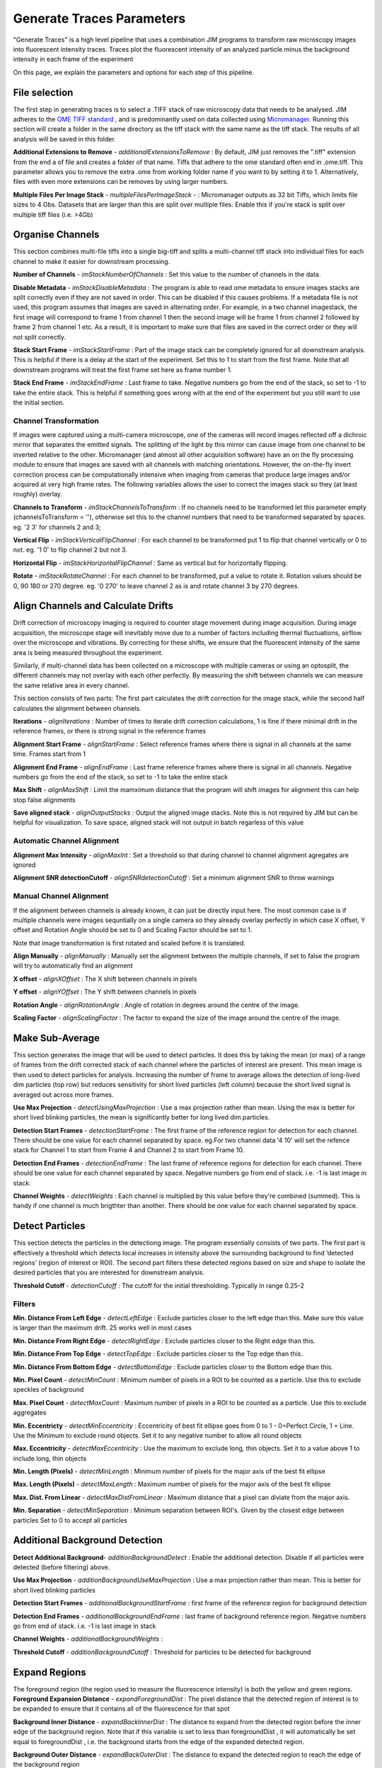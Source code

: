 **************************
Generate Traces Parameters
**************************

"Generate Traces" is a high level pipeline that uses a combination JIM programs to transform raw microscopy images into fluorescent intensity traces. Traces plot the fluorescent intensity of an analyzed particle minus the background intensity in each frame of the experiment

On this page, we explain the parameters and options for each step of this pipeline.

File selection
==============
The first step in generating traces is to select a .TIFF stack of raw microscopy data that needs to be analysed. 
JIM adheres to the `OME TIFF standard <https://docs.openmicroscopy.org/ome-model/5.6.3/ome-tiff>`_ , and is predominantly used on data collected using `Micromanager <https://https://micro-manager.org/>`_.
Running this section will create a folder in the same directory as the tiff stack with the same name as the tiff stack. The results of all analysis will be saved in this folder.

**Additional Extensions to Remove** - *additionalExtensionsToRemove* : By default, JIM just removes the ".tiff" extension from the end a of file and creates a folder of that name. Tiffs that adhere to the ome standard often end in .ome.tiff. This parameter allows you to remove the extra .ome from working folder name if you want to by setting it to 1. Alternatively, files with even more extensions can be removes by using larger numbers.

**Multiple Files Per Image Stack** - *multipleFilesPerImageStack* -  : Micromanager outputs as 32 bit Tiffs, which limits file sizes to 4 Gbs. Datasets that are larger than this are split over multiple files. Enable this if you're stack is split over multiple tiff files (i.e. >4Gb)

Organise Channels
=================
This section combines multi-file tiffs into a single big-tiff and splits a multi-channel tiff stack into individual files for each channel to make it easier for downstream processing.

**Number of Channels** - *imStackNumberOfChannels* : Set this value to the number of channels in the data.

**Disable Metadata** - *imStackDisableMetadata* : The program is able to read ome metadata to ensure images stacks are split correctly even if they are not saved in order. This can be disabled if this causes problems. If a metadata file is not used, this program assumes that images are saved in alternating order. For example, in a two channel imagestack, the first image will correspond to frame 1 from channel 1 then the second image will be frame 1 from channel 2 followed by frame 2 from channel 1 etc. As a result, it is important to make sure that files are saved in the correct order or they will not split correctly.

**Stack Start Frame** - *imStackStartFrame* : Part of the image stack can be completely ignored for all downstream analysis. This is helpful if there is a delay at the start of the experiment. Set this to 1 to start from the first frame. Note that all downstream programs will treat the first frame set here as frame number 1.

**Stack End Frame** - *imStackEndFrame* : Last frame to take. Negative numbers go from the end of the stack, so set to -1 to take the entire stack. This is helpful if something goes wrong with at the end of the experiment but you still want to use the initial section.

Channel Transformation
----------------------
If images were captured using a multi-camera microscope, one of the cameras will record images reflected off a dichroic mirror that separates the emitted signals. The splitting of the light by this mirror can cause image from one channel to be inverted relative to the other. Micromanager (and almost all other acquisition software) have an on the fly processing module to ensure that images are saved with all channels with matching orientations. However, the on-the-fly invert correction process can be computationally intensive when imaging from  cameras that produce large images and/or acquired at very high frame rates. The following variables allows the user to correct the images stack so they (at least roughly) overlay. 

**Channels to Transform** - *imStackChannelsToTransform* : If no channels need to be transformed let this parameter empty (channelsToTransform = ''), otherwise set this to the channel numbers that need to be transformed separated by spaces. eg. '2 3' for channels 2 and 3;

**Vertical Flip** - *imStackVerticalFlipChannel* : For each channel to be transformed put 1 to flip that channel vertically or 0 to not. eg. '1 0' to flip channel 2 but not 3.

**Horizontal Flip** - *imStackHorizontalFlipChannel* : Same as vertical but for horizontally flipping.

**Rotate** - *imStackRotateChannel* : For each channel to be transformed, put a value to rotate it. Rotation values should be 0, 90 180 or 270 degree. eg. '0 270' to leave channel 2 as is and rotate channel 3 by 270 degrees.


Align Channels and Calculate Drifts
===================================
Drift correction of microscopy imaging is required to counter stage movement during image acquisition. During image acquisition, the microscope stage will inevitably move due to a number of factors including thermal fluctuations, airflow over the microscope and vibrations. By correcting for these shifts, we ensure that the fluorescent intensity of the same area is being measured throughout the experiment.

Similarly, if multi-channel data has been collected on a microscope with multiple cameras or using an optosplit, the different channels may not overlay with each other perfectly. By measuring the shift between channels we can measure the same relative area in every channel.  

This section consists of two parts: The first part calculates the drift correction for the image stack, while the second half calculates the alignment between channels.


**Iterations** - *alignIterations* : Number of times to iterate drift correction calculations, 1 is fine if there minimal drift in the reference frames, or there is strong signal in the reference frames

**Alignment Start Frame** - *alignStartFrame* :  Select reference frames where there is signal in all channels at the same time. Frames start from 1

**Alignment End Frame** - *alignEndFrame* : Last frame reference frames where there is signal in all channels. Negative numbers go from the end of the stack, so set to -1 to take the entire stack

**Max Shift** - *alignMaxShift* : Limit the mamximum distance that the program will shift images for alignment this can help stop false alignments

**Save aligned stack** - *alignOutputStacks* : Output the aligned image stacks. Note this is not required by JIM but can be helpful for visualization. To save space, aligned stack will not output in batch regarless of this value

Automatic Channel Alignment
---------------------------

**Alignment Max Intensity** - *alignMaxInt* :  Set a threshold so that during channel to channel alignment agregates are ignored

**Alignment SNR detectionCutoff** - *alignSNRdetectionCutoff* : Set a minimum alignment SNR to throw warnings 

Manual Channel Alignment
---------------------------

If the alignment between channels is already known, it can just be directly input here. The most common case is if multiple channels were images sequntially on a single camera so they already overlay perfectly in which case X offset, Y offset and Rotation Angle should be set to 0 and Scaling Factor should be set to 1.

Note that image transformation is first rotated and scaled before it is translated.

**Align Manually** - *alignManually* : Manually set the alignment between the multiple channels, If set to false the program will try to automatically find an alignment

**X offset** - *alignXOffset* : The X shift between channels in pixels

**Y offset** - *alignYOffset* : The Y shift between channels in pixels

**Rotation Angle** - *alignRotationAngle* : Angle of rotation in degrees around the centre of the image.

**Scaling Factor** - *alignScalingFactor* : The factor to expand the size of the image around the centre of the image. 

Make Sub-Average
================

This section generates the image that will be used to detect particles. It does this by taking the mean (or max) of a range of frames from the drift corrected stack of each channel where the particles of interest are present. This mean image is then used to detect particles for analysis. Increasing the number of frame to average allows the detection of long-lived dim particles (top row) but reduces sensitivity for short lived particles (left column) because the short lived signal is averaged out across more frames.

**Use Max Projection** - *detectUsingMaxProjection* : Use a max projection rather than mean. Using the max is better for short lived blinking particles, the mean is significantly better for long lived dim particles.

**Detection Start Frames** - *detectionStartFrame* : The first frame of the reference region for detection for each channel. There should be one value for each channel separated by space. eg.For two channel data '4 10' will set the refence stack for Channel 1 to start from Frame 4 and Channel 2 to start from Frame 10.

**Detection End Frames** - *detectionEndFrame* : The last frame of reference regions for detection for each channel. There should be one value for each channel separated by space. Negative numbers go from end of stack. i.e. -1 is last image in stack. 

**Channel Weights** - *detectWeights* : Each channel is multiplied by this value before they're combined (summed). This is handy if one channel is much brigthter than another. There should be one value for each channel separated by space. 

Detect Particles
================

This section detects the particles in the detectiong image. The program essentially consists of two parts. The first part is effectively a threshold which detects local increases in intensity above the surrounding background to find ‘detected regions’ (region of interest or ROI). The second part filters these detected regions based on size and shape to isolate the desired particles that you are interested for downstream analysis.

**Threshold Cutoff** - *detectionCutoff* :  The cutoff for the initial thresholding. Typically in range 0.25-2

Filters
-------

**Min. Distance From Left Edge** - *detectLeftEdge* :   Exclude particles closer to the left edge than this. Make sure this value is larger than the maximum drift. 25 works well in most cases

**Min. Distance From Right Edge** - *detectRightEdge* :  Exclude particles closer to the Right edge than this.

**Min. Distance From Top Edge** - *detectTopEdge* : Exclude particles closer to the Top edge than this.

**Min. Distance From Bottom Edge** - *detectBottomEdge* : Exclude particles closer to the Bottom edge than this. 

**Min. Pixel Count** - *detectMinCount* :  Minimum number of pixels in a ROI to be counted as a particle. Use this to exclude speckles of background

**Max. Pixel Count** - *detectMaxCount* :  Maximum number of pixels in a ROI to be counted as a particle. Use this to exclude aggregates

**Min. Eccentricty** - *detectMinEccentricity* :  Eccentricity of best fit ellipse goes from 0 to 1 - 0=Perfect Circle, 1 = Line. Use the Minimum to exclude round objects. Set it to any negative number to allow all round objects

**Max. Eccentricity** - *detectMaxEccentricity* : Use the maximum to exclude long, thin objects. Set it to a value above 1 to include long, thin objects  

**Min. Length (Pixels)** - *detectMinLength* : Minimum number of pixels for the major axis of the best fit ellipse

**Max. Length (Pixels)** - *detectMaxLength* : Maximum number of pixels for the major axis of the best fit ellipse

**Max. Dist. From Linear** - *detectMaxDistFromLinear* : Maximum distance that a pixel can diviate from the major axis.

**Min. Separation** - *detectMinSeparation* :  Minimum separation between ROI's. Given by the closest edge between particles Set to 0 to accept all particles

Additional Background Detection
===============================

**Detect Additional Background**- *additionBackgroundDetect* : Enable the additional detection. Disable if all particles were detected (before filtering) above.

**Use Max Projection** - *additionBackgroundUseMaxProjection* : Use a max projection rather than mean. This is better for short lived blinking particles

**Detection Start Frames** - *additionalBackgroundStartFrame* : first frame of the reference region for background detection

**Detection End Frames** - *additionalBackgroundEndFrame* : last frame of background reference region. Negative numbers go from end of stack. i.e. -1 is last image in stack

**Channel Weights** - *additionalBackgroundWeights* : 

**Threshold Cutoff** - *additionBackgroundCutoff* : Threshold for particles to be detected for background

Expand Regions
==============

The foreground region (the region used to measure the fluorescence intensity) is both the yellow and green regions.
**Foreground Expansion Distance** - *expandForegroundDist* : The pixel distance that the detected region of interest is to be expanded to ensure that it contains all of the fluorescence for that spot

**Background Inner Distance** - *expandBackInnerDist* : The distance to expand from the detected region before the inner edge of the background region. Note that if this variable is set to less than foregroundDist , it will automatically be set equal to foregroundDist , i.e. the background starts from the edge of the expanded detected region.

**Background Outer Distance** - *expandBackOuterDist* : The distance to expand the detected region to reach the edge of the background region

Schematically these are:

.. image:: Expansion_schematic.png
  :width: 600
  :alt: Schematic of the expand region parameters

The foreground region (the region used to measure the fluorescence intensity) is both the yellow and green regions.


Calculate Traces
================

**Verbose Output** - *verboseOutput* : Create additional file with additional statistics on each particle in each frame. **Warning**: this file can get very large. In general you don't want this.


View Traces
===========


Select Batch Files
==================


Copy Generated Traces
=====================




